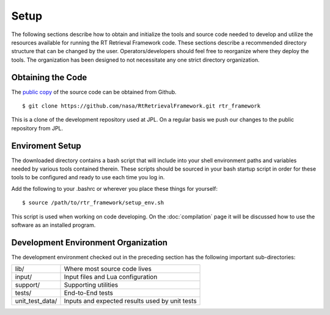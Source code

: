 =====
Setup
=====

.. highlight:: console

The following sections describe how to obtain and initialize the tools and source code needed to develop and utilize the resources available for running the RT Retrieval Framework code. These sections describe a recommended directory structure that can be changed by the user. Operators/developers should feel free to reorganize where they deploy the tools. The organization has been designed to not necessitate any one strict directory organization.

Obtaining the Code
==================

The `public copy <https://github.com/nasa/RtRetrievalFramework>`_ of the source code can be obtained from Github. 

:: 

    $ git clone https://github.com/nasa/RtRetrievalFramework.git rtr_framework

This is a clone of the development repository used at JPL. On a regular basis we push our changes to the public repository from JPL.

Enviroment Setup
================

The downloaded directory contains a bash script that will include into your shell environment paths and variables needed by various tools contained therein. These scripts should be sourced in your bash startup script in order for these tools to be configured and ready to use each time you log in.

Add the following to your .bashrc or wherever you place these things for yourself::

    $ source /path/to/rtr_framework/setup_env.sh

This script is used when working on code developing. On the :doc:`compilation` page it will be discussed how to use the software as an installed program.

Development Environment Organization
====================================

The development environment checked out in the preceding section has the following important sub-directories:

=================  ========================
lib/               Where most source code lives
input/             Input files and Lua configuration
support/           Supporting utilities
tests/             End-to-End tests
unit_test_data/    Inputs and expected results used by unit tests
=================  ========================
